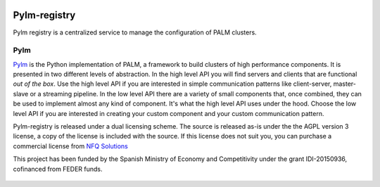 .. figure:: docs/source/_images/nfq_solutions.png
    :scale: 60

Pylm-registry
=============

Pylm registry is a centralized service to manage the configuration of
PALM clusters.

Pylm
----

`Pylm <https://github.com/nfqsolutions/pylm>`_ is the Python
implementation of PALM, a framework to build clusters of high
performance components. It is presented in two different levels of
abstraction. In the high level API you will find servers and clients
that are functional *out of the box*. Use the high level API if you
are interested in simple communication patterns like client-server,
master-slave or a streaming pipeline. In the low level API there are a
variety of small components that, once combined, they can be used to
implement almost any kind of component. It's what the high level API
uses under the hood. Choose the low level API if you are interested in
creating your custom component and your custom communication pattern.

Pylm-registry is released under a dual licensing scheme. The source is
released as-is under the the AGPL version 3 license, a copy of the
license is included with the source. If this license does not suit
you, you can purchase a commercial license from `NFQ Solutions
<http://nfqsolutions.com>`_

This project has been funded by the Spanish Ministry of Economy and
Competitivity under the grant IDI-20150936, cofinanced from FEDER
funds.

.. figure:: docs/source/_images/logos-cdti.png
    :scale: 10
